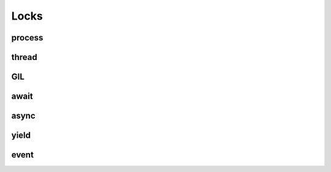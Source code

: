 =======
 Locks
=======

process
=======

thread
======

GIL
===

await
=====

async
=====

yield
=====

event
=====


